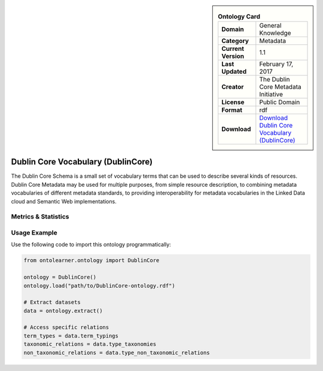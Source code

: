 

.. sidebar::

    .. list-table:: **Ontology Card**
       :header-rows: 0

       * - **Domain**
         - General Knowledge
       * - **Category**
         - Metadata
       * - **Current Version**
         - 1.1
       * - **Last Updated**
         - February 17, 2017
       * - **Creator**
         - The Dublin Core Metadata Initiative
       * - **License**
         - Public Domain
       * - **Format**
         - rdf
       * - **Download**
         - `Download Dublin Core Vocabulary (DublinCore) <https://bioportal.bioontology.org/ontologies/DC>`_

Dublin Core Vocabulary (DublinCore)
========================================================================================================

The Dublin Core Schema is a small set of vocabulary terms that can be used to describe several kinds of resources.     Dublin Core Metadata may be used for multiple purposes, from simple resource description,     to combining metadata vocabularies of different metadata standards, to providing interoperability     for metadata vocabularies in the Linked Data cloud and Semantic Web implementations.

Metrics & Statistics
--------------------------

.. tab:: Graph


    .. list-table:: Graph Statistics
        :widths: 50 50
        :header-rows: 0

        * - **Total Nodes**
          - 296
        * - **Total Edges**
          - 632
        * - **Root Nodes**
          - 1
        * - **Leaf Nodes**
          - 210
    ::


.. tab:: Coverage


    .. list-table:: Knowledge Coverage Statistics
        :widths: 50 50
        :header-rows: 0

        * - **Classes**
          - 11
        * - **Individuals**
          - 26
        * - **Properties**
          - 0

    ::

.. tab:: Hierarchy


    .. list-table:: Hierarchical Metrics
        :widths: 50 50
        :header-rows: 0

        * - **Maximum Depth**
          - 1
        * - **Minimum Depth**
          - 0
        * - **Average Depth**
          - 0.50
        * - **Depth Variance**
          - 0.25
    ::


.. tab:: Breadth


    .. list-table:: Breadth Metrics
        :widths: 50 50
        :header-rows: 0

        * - **Maximum Breadth**
          - 1
        * - **Minimum Breadth**
          - 1
        * - **Average Breadth**
          - 1.00
        * - **Breadth Variance**
          - 0.00
    ::

.. tab:: LLMs4OL


    .. list-table:: LLMs4OL Dataset Statistics
        :widths: 50 50
        :header-rows: 0

        * - **Term Types**
          - 30
        * - **Taxonomic Relations**
          - 0
        * - **Non-taxonomic Relations**
          - 0
        * - **Average Terms per Type**
          - 3.00
    ::

Usage Example
----------------
Use the following code to import this ontology programmatically:

.. code-block:: python

    from ontolearner.ontology import DublinCore

    ontology = DublinCore()
    ontology.load("path/to/DublinCore-ontology.rdf")

    # Extract datasets
    data = ontology.extract()

    # Access specific relations
    term_types = data.term_typings
    taxonomic_relations = data.type_taxonomies
    non_taxonomic_relations = data.type_non_taxonomic_relations
